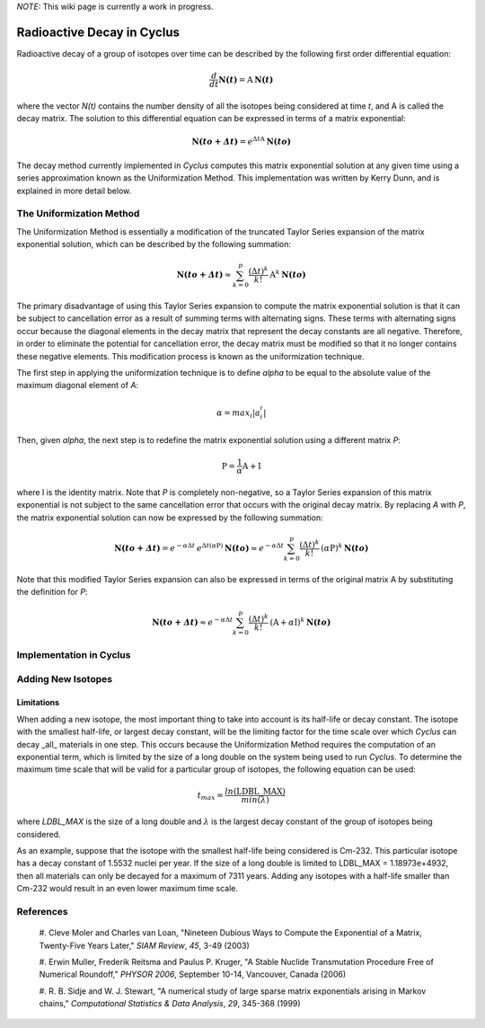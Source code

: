 ﻿.. summary Documentation for the Cyclus Decay Method

*NOTE:* This wiki page is currently a work in progress.

Radioactive Decay in Cyclus
===========================

Radioactive decay of a group of isotopes over time can be described by the
following first order differential equation:

.. math::

  \frac{d}{dt}\mathbf{N(\mathit{t})}=\textrm{A}\: \mathbf{N(\mathit{t})}

where the vector `N(t)` contains the number density of all the
isotopes being considered at time `t`, and A is called the decay
matrix.  The solution to this differential equation can be expressed in terms
of a matrix exponential:

.. math::

  \mathbf{N(\mathit{to+\Delta t})}=e^{\Delta t \textrm{A}}\: \mathbf{N(\mathit{to})}

The decay method currently implemented in *Cyclus* computes this matrix
exponential solution at any given time using a series approximation known as
the Uniformization Method.  This implementation was written by Kerry Dunn, and
is explained in more detail below.

The Uniformization Method
-------------------------

The Uniformization Method is essentially a modification of the truncated Taylor
Series expansion of the matrix exponential solution, which can be described by
the following summation:

.. math::

  \mathbf{N(\mathit{to+\Delta t})}\approx \sum_{k=0}^{p}\frac{\left (\Delta t \right )^k}{k!}\: \textrm{A}^k\: \mathbf{N(\mathit{to})}

The primary disadvantage of using this Taylor Series expansion to compute the
matrix exponential solution is that it can be subject to cancellation error as
a result of summing terms with alternating signs.  These terms with alternating
signs occur because the diagonal elements in the decay matrix that represent
the decay constants are all negative.  Therefore, in order to eliminate the
potential for cancellation error, the decay matrix must be modified so that it
no longer contains these negative elements.  This modification process is known
as the uniformization technique.

The first step in applying the uniformization technique is to define
`alpha` to be equal to the absolute value of the maximum diagonal
element of `A`:

.. math::
  
  \alpha=max_i\left | a_i_i \right |

Then, given `alpha`, the next step is to redefine the matrix
exponential solution using a different matrix `P`:

.. math::

  \textrm{P}=\frac{1}{\alpha}\textrm{A}+\textrm{I}

where I is the identity matrix.  Note that `P` is completely non-negative, so a
Taylor Series expansion of this matrix exponential is not subject to the same
cancellation error that occurs with the original decay matrix.  By replacing `A`
with `P`, the matrix exponential solution can now be expressed by the following
summation:

.. math::

  \mathbf{N(\mathit{to+\Delta t})}=e^{-\alpha \Delta t}\: e^{\Delta t (\alpha \textrm{P})}\: \mathbf{N(\mathit{to})}\approx e^{-\alpha \Delta t}\sum_{k=0}^{p}\frac{\left (\Delta t \right )^k}{k!}\: (\alpha \textrm{P})^k\: \mathbf{N(\mathit{to})}

Note that this modified Taylor Series expansion can also be expressed in terms
of the original matrix A by substituting the definition for `P`:

.. math::

  \mathbf{N(\mathit{to+\Delta t})}\approx e^{-\alpha\Delta t}\sum_{k=0}^{p}\frac{\left (\Delta t \right )^k}{k!}\: (\textrm{A}+\alpha \textrm{I})^k\: \mathbf{N(\mathit{to})}


Implementation in Cyclus
------------------------

Adding New Isotopes
-------------------

Limitations
+++++++++++

When adding a new isotope, the most important thing to take into account is its
half-life or decay constant.  The isotope with the smallest half-life, or
largest decay constant, will be the limiting factor for the time scale over
which *Cyclus* can decay _all_ materials in one step.  This occurs because the
Uniformization Method requires the computation of an exponential term, which is
limited by the size of a long double on the system being used to run *Cyclus*.
To determine the maximum time scale that will be valid for a particular group
of isotopes, the following equation can be used:

.. math::

  {t_{max} = \frac{ln(\textrm{LDBL\_MAX})}{min(\lambda)}}

where `LDBL_MAX` is the size of a long double and :math:`\lambda` is the
largest decay constant of the group of isotopes being considered.

As an example, suppose that the isotope with the smallest half-life being
considered is Cm-232.  This particular isotope has a decay constant of 1.5532
nuclei per year.  If the size of a long double is limited to LDBL_MAX =
1.18973e+4932, then all materials can only be decayed for a maximum of 7311
years.  Adding any isotopes with a half-life smaller than Cm-232 would result
in an even lower maximum time scale.

References
----------

  #. Cleve Moler and Charles van Loan, "Nineteen Dubious Ways to Compute the
  Exponential of a Matrix, Twenty-Five Years Later," *SIAM Review*, *45*,
  3-49 (2003)

  #. Erwin Muller, Frederik Reitsma and Paulus P. Kruger, "A Stable Nuclide
  Transmutation Procedure Free of Numerical Roundoff," *PHYSOR 2006*, September
  10-14, Vancouver, Canada (2006)

  #. R. B. Sidje and W. J. Stewart, "A numerical study of large sparse matrix
  exponentials arising in Markov chains," *Computational Statistics & Data
  Analysis*, *29*, 345-368 (1999)
  
